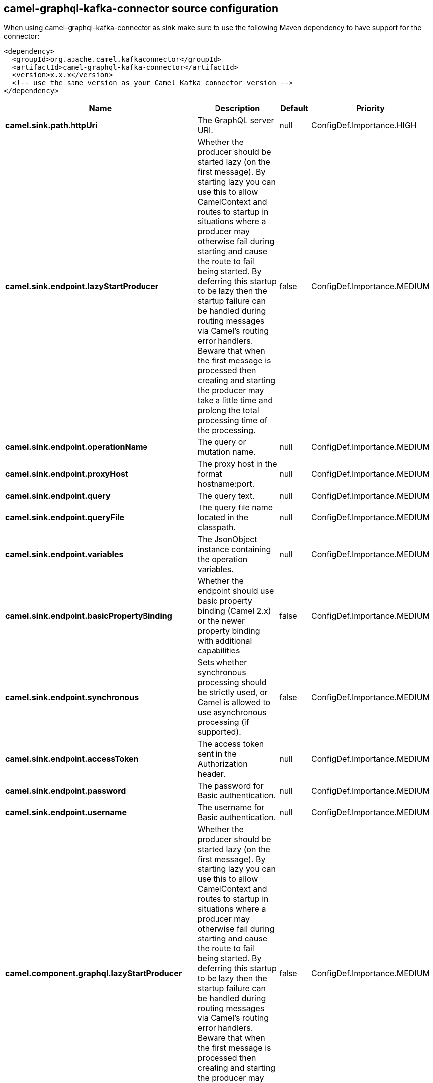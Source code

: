 // kafka-connector options: START
== camel-graphql-kafka-connector source configuration

When using camel-graphql-kafka-connector as sink make sure to use the following Maven dependency to have support for the connector:

[source,xml]
----
<dependency>
  <groupId>org.apache.camel.kafkaconnector</groupId>
  <artifactId>camel-graphql-kafka-connector</artifactId>
  <version>x.x.x</version>
  <!-- use the same version as your Camel Kafka connector version -->
</dependency>
----


[width="100%",cols="2,5,^1,2",options="header"]
|===
| Name | Description | Default | Priority
| *camel.sink.path.httpUri* | The GraphQL server URI. | null | ConfigDef.Importance.HIGH
| *camel.sink.endpoint.lazyStartProducer* | Whether the producer should be started lazy (on the first message). By starting lazy you can use this to allow CamelContext and routes to startup in situations where a producer may otherwise fail during starting and cause the route to fail being started. By deferring this startup to be lazy then the startup failure can be handled during routing messages via Camel's routing error handlers. Beware that when the first message is processed then creating and starting the producer may take a little time and prolong the total processing time of the processing. | false | ConfigDef.Importance.MEDIUM
| *camel.sink.endpoint.operationName* | The query or mutation name. | null | ConfigDef.Importance.MEDIUM
| *camel.sink.endpoint.proxyHost* | The proxy host in the format hostname:port. | null | ConfigDef.Importance.MEDIUM
| *camel.sink.endpoint.query* | The query text. | null | ConfigDef.Importance.MEDIUM
| *camel.sink.endpoint.queryFile* | The query file name located in the classpath. | null | ConfigDef.Importance.MEDIUM
| *camel.sink.endpoint.variables* | The JsonObject instance containing the operation variables. | null | ConfigDef.Importance.MEDIUM
| *camel.sink.endpoint.basicPropertyBinding* | Whether the endpoint should use basic property binding (Camel 2.x) or the newer property binding with additional capabilities | false | ConfigDef.Importance.MEDIUM
| *camel.sink.endpoint.synchronous* | Sets whether synchronous processing should be strictly used, or Camel is allowed to use asynchronous processing (if supported). | false | ConfigDef.Importance.MEDIUM
| *camel.sink.endpoint.accessToken* | The access token sent in the Authorization header. | null | ConfigDef.Importance.MEDIUM
| *camel.sink.endpoint.password* | The password for Basic authentication. | null | ConfigDef.Importance.MEDIUM
| *camel.sink.endpoint.username* | The username for Basic authentication. | null | ConfigDef.Importance.MEDIUM
| *camel.component.graphql.lazyStartProducer* | Whether the producer should be started lazy (on the first message). By starting lazy you can use this to allow CamelContext and routes to startup in situations where a producer may otherwise fail during starting and cause the route to fail being started. By deferring this startup to be lazy then the startup failure can be handled during routing messages via Camel's routing error handlers. Beware that when the first message is processed then creating and starting the producer may take a little time and prolong the total processing time of the processing. | false | ConfigDef.Importance.MEDIUM
| *camel.component.graphql.basicPropertyBinding* | Whether the component should use basic property binding (Camel 2.x) or the newer property binding with additional capabilities | false | ConfigDef.Importance.MEDIUM
|===
// kafka-connector options: END
